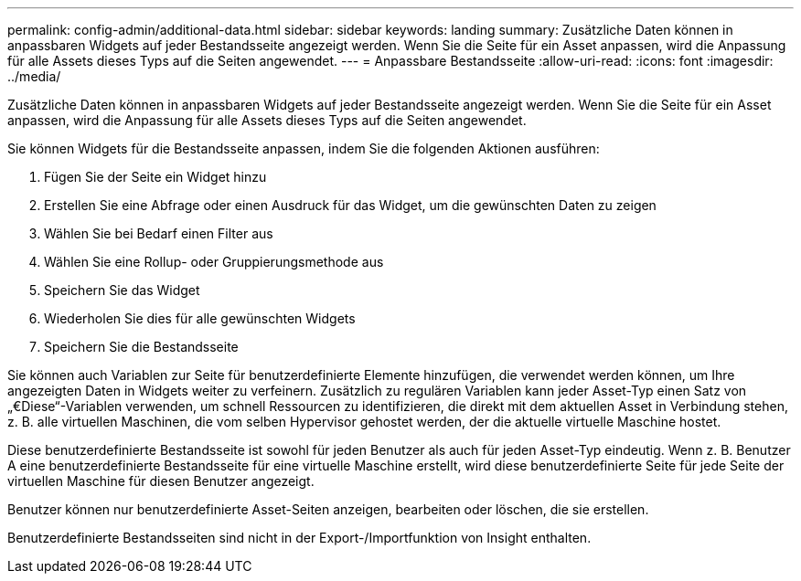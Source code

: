 ---
permalink: config-admin/additional-data.html 
sidebar: sidebar 
keywords: landing 
summary: Zusätzliche Daten können in anpassbaren Widgets auf jeder Bestandsseite angezeigt werden. Wenn Sie die Seite für ein Asset anpassen, wird die Anpassung für alle Assets dieses Typs auf die Seiten angewendet. 
---
= Anpassbare Bestandsseite
:allow-uri-read: 
:icons: font
:imagesdir: ../media/


[role="lead"]
Zusätzliche Daten können in anpassbaren Widgets auf jeder Bestandsseite angezeigt werden. Wenn Sie die Seite für ein Asset anpassen, wird die Anpassung für alle Assets dieses Typs auf die Seiten angewendet.

Sie können Widgets für die Bestandsseite anpassen, indem Sie die folgenden Aktionen ausführen:

. Fügen Sie der Seite ein Widget hinzu
. Erstellen Sie eine Abfrage oder einen Ausdruck für das Widget, um die gewünschten Daten zu zeigen
. Wählen Sie bei Bedarf einen Filter aus
. Wählen Sie eine Rollup- oder Gruppierungsmethode aus
. Speichern Sie das Widget
. Wiederholen Sie dies für alle gewünschten Widgets
. Speichern Sie die Bestandsseite


Sie können auch Variablen zur Seite für benutzerdefinierte Elemente hinzufügen, die verwendet werden können, um Ihre angezeigten Daten in Widgets weiter zu verfeinern. Zusätzlich zu regulären Variablen kann jeder Asset-Typ einen Satz von „€Diese“-Variablen verwenden, um schnell Ressourcen zu identifizieren, die direkt mit dem aktuellen Asset in Verbindung stehen, z. B. alle virtuellen Maschinen, die vom selben Hypervisor gehostet werden, der die aktuelle virtuelle Maschine hostet.

Diese benutzerdefinierte Bestandsseite ist sowohl für jeden Benutzer als auch für jeden Asset-Typ eindeutig. Wenn z. B. Benutzer A eine benutzerdefinierte Bestandsseite für eine virtuelle Maschine erstellt, wird diese benutzerdefinierte Seite für jede Seite der virtuellen Maschine für diesen Benutzer angezeigt.

Benutzer können nur benutzerdefinierte Asset-Seiten anzeigen, bearbeiten oder löschen, die sie erstellen.

Benutzerdefinierte Bestandsseiten sind nicht in der Export-/Importfunktion von Insight enthalten.
